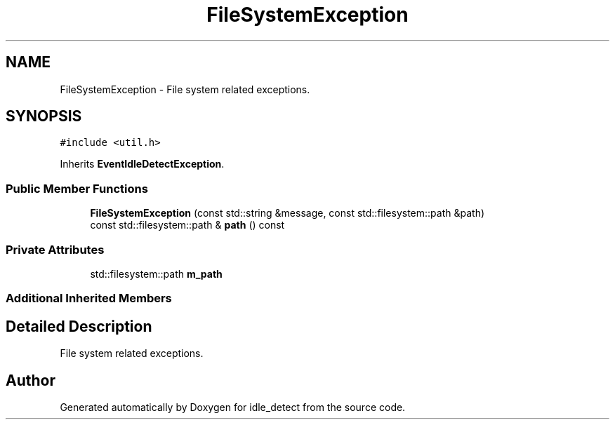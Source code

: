 .TH "FileSystemException" 3 "Sun Apr 13 2025" "Version 0.7.8.0" "idle_detect" \" -*- nroff -*-
.ad l
.nh
.SH NAME
FileSystemException \- File system related exceptions\&.  

.SH SYNOPSIS
.br
.PP
.PP
\fC#include <util\&.h>\fP
.PP
Inherits \fBEventIdleDetectException\fP\&.
.SS "Public Member Functions"

.in +1c
.ti -1c
.RI "\fBFileSystemException\fP (const std::string &message, const std::filesystem::path &path)"
.br
.ti -1c
.RI "const std::filesystem::path & \fBpath\fP () const"
.br
.in -1c
.SS "Private Attributes"

.in +1c
.ti -1c
.RI "std::filesystem::path \fBm_path\fP"
.br
.in -1c
.SS "Additional Inherited Members"
.SH "Detailed Description"
.PP 
File system related exceptions\&. 

.SH "Author"
.PP 
Generated automatically by Doxygen for idle_detect from the source code\&.
